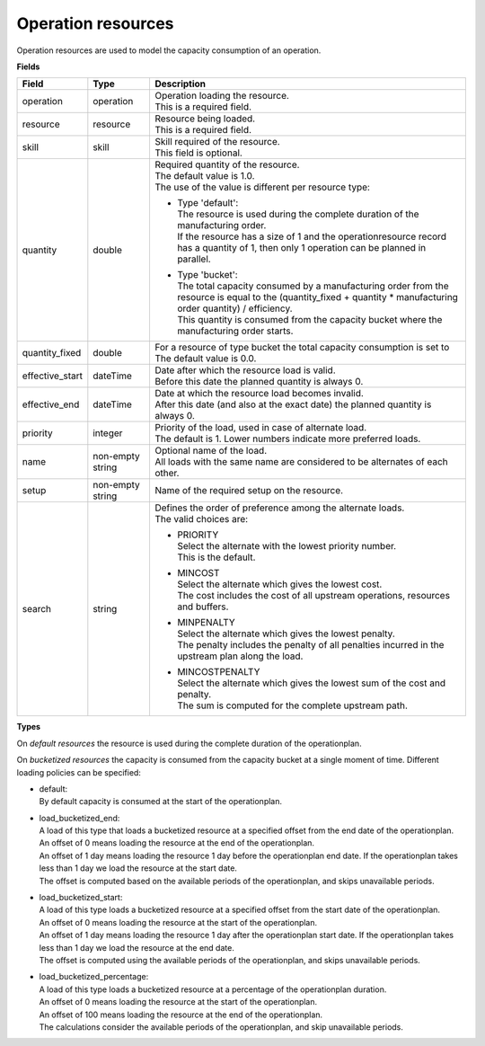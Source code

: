 ===================
Operation resources
===================

Operation resources are used to model the capacity consumption of an operation.

**Fields**

=============== ================= ===========================================================
Field           Type              Description
=============== ================= ===========================================================
operation       operation         | Operation loading the resource.
                                  | This is a required field.
resource        resource          | Resource being loaded.
                                  | This is a required field.
skill           skill             | Skill required of the resource.
                                  | This field is optional.
quantity        double            | Required quantity of the resource.
                                  | The default value is 1.0.
                                  | The use of the value is different per resource type:
                                    
                                  * | Type 'default':
                                    | The resource is used during the complete duration of the
                                      manufacturing order. 
                                    | If the resource has a size of 1 and the 
                                      operationresource record has a quantity of 1, then only
                                      1 operation can be planned in parallel.
                                  
                                  * | Type 'bucket':
                                    | The total capacity consumed by a manufacturing order
                                      from the resource is equal to the (quantity_fixed + 
                                      quantity * manufacturing order quantity) / efficiency.
                                    | This quantity is consumed from the capacity bucket where
                                      the manufacturing order starts.
                                     
quantity_fixed  double            | For a resource of type bucket the total capacity 
                                    consumption is set to 
                                  | The default value is 0.0.             
effective_start dateTime          | Date after which the resource load is valid.
                                  | Before this date the planned quantity is always 0.
effective_end   dateTime          | Date at which the resource load becomes invalid.
                                  | After this date (and also at the exact date) the planned
                                    quantity is always 0.
priority        integer           | Priority of the load, used in case of alternate load.
                                  | The default is 1. Lower numbers indicate more preferred
                                    loads.
name            non-empty string  | Optional name of the load.
                                  | All loads with the same name are considered to be
                                    alternates of each other.
setup           non-empty string  Name of the required setup on the resource.
search          string            | Defines the order of preference among the alternate loads.
                                  | The valid choices are:

                                  * | PRIORITY
                                    | Select the alternate with the lowest priority number.
                                    | This is the default.

                                  * | MINCOST
                                    | Select the alternate which gives the lowest cost.
                                    | The cost includes the cost of all upstream operations,
                                      resources and buffers.

                                  * | MINPENALTY
                                    | Select the alternate which gives the lowest penalty.
                                    | The penalty includes the penalty of all penalties
                                      incurred in the upstream plan along the load.

                                  * | MINCOSTPENALTY
                                    | Select the alternate which gives the lowest sum of
                                      the cost and penalty.
                                    | The sum is computed for the complete upstream path.
=============== ================= ===========================================================

**Types**

On *default resources* the resource is used during the complete duration
of the operationplan.

On *bucketized resources* the capacity is consumed from the capacity bucket
at a single moment of time. Different loading policies can be specified:

* | default:
  | By default capacity is consumed at the start of the operationplan.

* | load_bucketized_end:
  | A load of this type that loads a bucketized resource at a specified
    offset from the end date of the operationplan.
  | An offset of 0 means loading the resource at the end of the operationplan.
  | An offset of 1 day means loading the resource 1 day before the operationplan
    end date. If the operationplan takes less than 1 day we load the resource
    at the start date.
  | The offset is computed based on the available periods of the operationplan,
    and skips unavailable periods.

* | load_bucketized_start:
  | A load of this type loads a bucketized resource at a specified
    offset from the start date of the operationplan.
  | An offset of 0 means loading the resource at the start of the operationplan.
  | An offset of 1 day means loading the resource 1 day after the operationplan
    start date. If the operationplan takes less than 1 day we load the resource
    at the end date.
  | The offset is computed using the available periods of the operationplan,
    and skips unavailable periods.

* | load_bucketized_percentage:
  | A load of this type loads a bucketized resource at a percentage of the
    operationplan duration.
  | An offset of 0 means loading the resource at the start of the operationplan.
  | An offset of 100 means loading the resource at the end of the operationplan.
  | The calculations consider the available periods of the operationplan, and
    skip unavailable periods.
